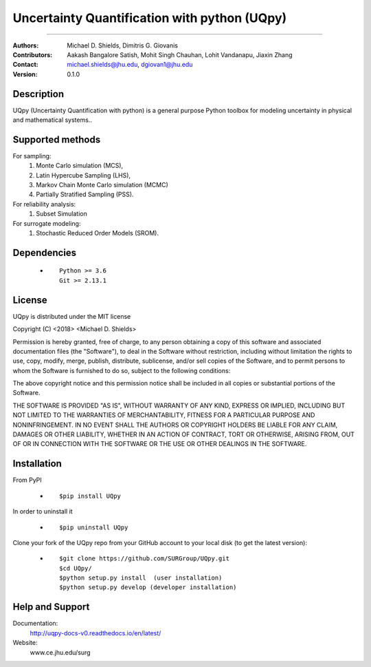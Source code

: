 
*******************************************
Uncertainty Quantification with python (UQpy)
*******************************************

|logo|

====

:Authors: Michael D. Shields, Dimitris G. Giovanis
:Contributors: Aakash Bangalore Satish, Mohit Singh Chauhan, Lohit Vandanapu, Jiaxin Zhang
:Contact: michael.shields@jhu.edu, dgiovan1@jhu.edu
:Version: 0.1.0


Description
===========

UQpy (Uncertainty Quantification with python) is a general purpose Python toolbox for modeling uncertainty in physical and mathematical systems..

Supported methods
===========

For sampling:
           1. Monte Carlo simulation (MCS), 
           2. Latin Hypercube Sampling (LHS), 
           3. Markov Chain Monte Carlo simulation (MCMC) 
           4. Partially Stratified Sampling (PSS).

For reliability analysis:
           1. Subset Simulation
           
For surrogate modeling:
           1. Stochastic Reduced Order Models (SROM).


Dependencies
===========

            * ::
            
                Python >= 3.6
                Git >= 2.13.1

License
===========
UQpy is distributed under the MIT license

Copyright (C) <2018> <Michael D. Shields>

Permission is hereby granted, free of charge, to any person obtaining a copy of this software and associated documentation files (the "Software"), to deal in the Software without restriction, including without limitation the rights to use, copy, modify, merge, publish, distribute, sublicense, and/or sell copies of the Software, and to permit persons to whom the Software is furnished to do so, subject to the following conditions:

The above copyright notice and this permission notice shall be included in all copies or substantial portions of the Software.

THE SOFTWARE IS PROVIDED "AS IS", WITHOUT WARRANTY OF ANY KIND, EXPRESS OR IMPLIED, INCLUDING BUT NOT LIMITED TO THE WARRANTIES OF MERCHANTABILITY, FITNESS FOR A PARTICULAR PURPOSE AND NONINFRINGEMENT. IN NO EVENT SHALL THE AUTHORS OR COPYRIGHT HOLDERS BE LIABLE FOR ANY CLAIM, DAMAGES OR OTHER LIABILITY, WHETHER IN AN ACTION OF CONTRACT, TORT OR OTHERWISE, ARISING FROM, OUT OF OR IN CONNECTION WITH THE SOFTWARE OR THE USE OR OTHER DEALINGS IN THE SOFTWARE.


Installation
===========

From PyPI

            * ::

                        $pip install UQpy 

In order to uninstall it

            * ::

                        $pip uninstall UQpy

Clone your fork of the UQpy repo from your GitHub account to your local disk (to get the latest version): 

            * ::

                        $git clone https://github.com/SURGroup/UQpy.git
                        $cd UQpy/
                        $python setup.py install  (user installation)
                        $python setup.py develop (developer installation)

Help and Support
===========

Documentation:
           http://uqpy-docs-v0.readthedocs.io/en/latest/

Website:
           www.ce.jhu.edu/surg



.. |logo| image:: logo.jpg
    :target: https://gihub.com/SURGroup/UQpy
